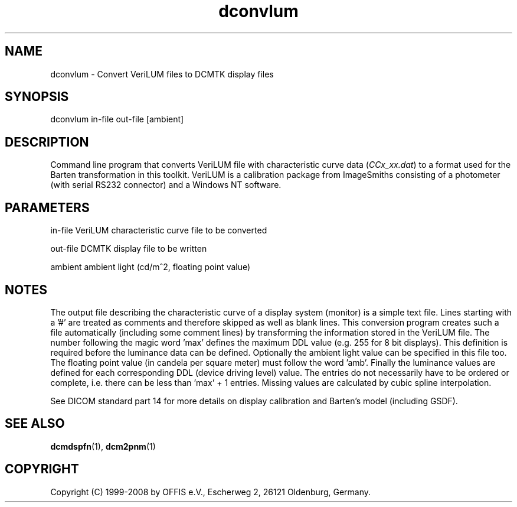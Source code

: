 .TH "dconvlum" 1 "19 Dec 2008" "Version 3.5.4" "OFFIS DCMTK" \" -*- nroff -*-
.nh
.SH NAME
dconvlum \- Convert VeriLUM files to DCMTK display files
.SH "SYNOPSIS"
.PP
.PP
.nf

dconvlum in-file out-file [ambient]
.fi
.PP
.SH "DESCRIPTION"
.PP
Command line program that converts VeriLUM file with characteristic curve data (\fICCx_xx.dat\fP) to a format used for the Barten transformation in this toolkit. VeriLUM is a calibration package from ImageSmiths consisting of a photometer (with serial RS232 connector) and a Windows NT software.
.SH "PARAMETERS"
.PP
.PP
.nf

in-file   VeriLUM characteristic curve file to be converted

out-file  DCMTK display file to be written

ambient   ambient light (cd/m^2, floating point value)
.fi
.PP
.SH "NOTES"
.PP
The output file describing the characteristic curve of a display system (monitor) is a simple text file. Lines starting with a '#' are treated as comments and therefore skipped as well as blank lines. This conversion program creates such a file automatically (including some comment lines) by transforming the information stored in the VeriLUM file. The number following the magic word 'max' defines the maximum DDL value (e.g. 255 for 8 bit displays). This definition is required before the luminance data can be defined. Optionally the ambient light value can be specified in this file too. The floating point value (in candela per square meter) must follow the word 'amb'. Finally the luminance values are defined for each corresponding DDL (device driving level) value. The entries do not necessarily have to be ordered or complete, i.e. there can be less than 'max' + 1 entries. Missing values are calculated by cubic spline interpolation.
.PP
See DICOM standard part 14 for more details on display calibration and Barten's model (including GSDF).
.SH "SEE ALSO"
.PP
\fBdcmdspfn\fP(1), \fBdcm2pnm\fP(1)
.SH "COPYRIGHT"
.PP
Copyright (C) 1999-2008 by OFFIS e.V., Escherweg 2, 26121 Oldenburg, Germany. 
